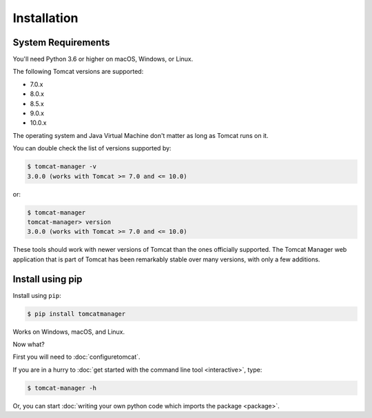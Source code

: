 Installation
============

System Requirements
-------------------

You'll need Python 3.6 or higher on macOS, Windows, or Linux.

The following Tomcat versions are supported:

- 7.0.x
- 8.0.x
- 8.5.x
- 9.0.x
- 10.0.x

The operating system and Java Virtual Machine don't matter as long as Tomcat
runs on it.

You can double check the list of versions supported by:

.. code-block::

   $ tomcat-manager -v
   3.0.0 (works with Tomcat >= 7.0 and <= 10.0)

or:

.. code-block::

   $ tomcat-manager
   tomcat-manager> version
   3.0.0 (works with Tomcat >= 7.0 and <= 10.0)

These tools should work with newer versions of Tomcat than the ones officially
supported. The Tomcat Manager web application that is part of Tomcat has been
remarkably stable over many versions, with only a few additions.


Install using pip
-----------------

Install using ``pip``:

.. code-block::

  $ pip install tomcatmanager

Works on Windows, macOS, and Linux.

Now what?

First you will need to :doc:`configuretomcat`.

If you are in a hurry to :doc:`get started with the command line tool
<interactive>`, type:

.. code-block::

   $ tomcat-manager -h

Or, you can start :doc:`writing your own python code which imports the
package <package>`.
